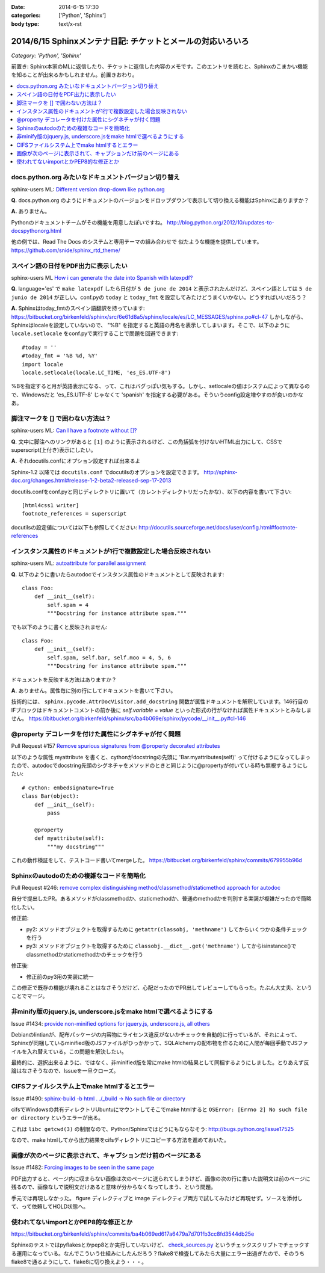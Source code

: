 :date: 2014-6-15 17:30
:categories: ['Python', 'Sphinx']
:body type: text/x-rst

============================================================
2014/6/15 Sphinxメンテナ日記: チケットとメールの対応いろいろ
============================================================

*Category: 'Python', 'Sphinx'*

前置き: Sphinx本家のMLに返信したり、チケットに返信した内容のメモです。このエントリを読むと、Sphinxのこまかい機能を知ることが出来るかもしれません。前置きおわり。

.. contents::
   :local:

docs.python.org みたいなドキュメントバージョン切り替え
=======================================================

sphinx-users ML: `Different version drop-down like python.org`__

.. __: https://groups.google.com/d/msg/sphinx-users/t-USA30hQTY/t85h2Z1d80QJ

**Q.** docs.python.org のようにドキュメントのバージョンをドロップダウンで表示して切り換える機能はSphinxにありますか？

**A.** ありません。

Pythonのドキュメントチームがその機能を用意したぽいですね。
http://blog.python.org/2012/10/updates-to-docspythonorg.html 

他の例では、Read The Docs のシステムと専用テーマの組み合わせで
似たような機能を提供しています。
https://github.com/snide/sphinx_rtd_theme/


スペイン語の日付をPDF出力に表示したい
======================================

sphinx-users ML `How i can generate the date into Spanish with latexpdf?`__

.. __: https://groups.google.com/d/msg/sphinx-users/vBDx5_waC8g/-d70dT8tdR8J

**Q.** language='es' で ``make latexpdf`` したら日付が ``5 de june de 2014`` と表示されたんだけど、スペイン語としては ``5 de junio de 2014`` が正しい。conf.pyの ``today`` と ``today_fmt`` を設定してみたけどうまくいかない。どうすればいいだろう？

**A.**  Sphinxはtoday_fmtのスペイン語翻訳を持っています: 
https://bitbucket.org/birkenfeld/sphinx/src/6e61d8a5/sphinx/locale/es/LC_MESSAGES/sphinx.po#cl-47 しかしながら、Sphinxはlocaleを設定していないので、 "%B" を指定すると英語の月名を表示してしまいます。そこで、以下のように ``locale.setlocale`` をconf.pyで実行することで問題を回避できます::

   #today = '' 
   #today_fmt = '%B %d, %Y' 
   import locale 
   locale.setlocale(locale.LC_TIME, 'es_ES.UTF-8') 


%Bを指定すると月が英語表示になる、って、これはバグっぽい気もする。しかし、setlocaleの値はシステムによって異なるので、Windowsだと 'es_ES.UTF-8' じゃなくて 'spanish' を指定する必要がある。そういうconfig設定増やすのが良いのかなあ。


脚注マークを [] で囲わない方法は？
===================================

sphinx-users ML: `Can I have a footnote without []?`__

.. __: https://groups.google.com/d/msg/sphinx-users/vAgojGx4V-E/FSI0_38dneIJ

**Q.** 文中に脚注へのリンクがあると ``[1]`` のように表示されるけど、この角括弧を付けないHTML出力にして、CSSでsuperscript(上付き)表示にしたい。

**A.** それdocutils.confにオプション設定すれば出来るよ

Sphinx-1.2 以降では ``docutils.conf`` でdocutilsのオプションを設定できます。
http://sphinx-doc.org/changes.html#release-1-2-beta2-released-sep-17-2013

docutils.confをconf.pyと同じディレクトリに置いて（カレントディレクトリだったかな）、以下の内容を書いて下さい::

   [html4css1 writer]
   footnote_references = superscript

docutilsの設定値については以下も参照してください:
http://docutils.sourceforge.net/docs/user/config.html#footnote-references 


インスタンス属性のドキュメントが1行で複数設定した場合反映されない
==================================================================

sphinx-users ML: `autoattribute for parallel assignment`__

.. __: https://groups.google.com/d/msg/sphinx-users/kPlTpeMQNOE/OOdImIuCSsoJ


**Q.** 以下のように書いたらautodocでインスタンス属性のドキュメントとして反映されます::

   class Foo:
       def __init__(self):
           self.spam = 4
           """Docstring for instance attribute spam."""

でも以下のように書くと反映されません::

   class Foo:
       def __init__(self):
           self.spam, self.bar, self.moo = 4, 5, 6
           """Docstring for instance attribute spam."""

ドキュメントを反映する方法はありますか？


**A.** ありません。属性毎に別の行にしてドキュメントを書いて下さい。

技術的には、 ``sphinx.pycode.AttrDocVisitor.add_docstring`` 関数が属性ドキュメントを解釈しています。146行目のIFブロックはドキュメントコメントの前か後に `self.variable = value` といった形式の行がなければ属性ドキュメントとみなしません。
https://bitbucket.org/birkenfeld/sphinx/src/ba4b069e/sphinx/pycode/__init__.py#cl-146



@property デコレータを付けた属性にシグネチャが付く問題
=======================================================

Pull Request #157 `Remove spurious signatures from @property decorated attributes`__

.. __: https://bitbucket.org/birkenfeld/sphinx/pull-request/157/remove-spurious-signatures-from-property


以下のような属性 myattribute を書くと、cythonがdocstringの先頭に 'Bar.myattributes(self)' って付けるようになってしまったので、autodocでdocstring先頭のシグネチャをメソッドのときと同じように@propertyが付いている時も無視するようにしたい::

   # cython: embedsignature=True
   class Bar(object):
       def __init__(self):
           pass

       @property
       def myattribute(self):
           """my docstring"""


これの動作検証をして、テストコード書いてmergeした。
https://bitbucket.org/birkenfeld/sphinx/commits/679955b96d


Sphinxのautodoのための複雑なコードを簡略化
===========================================

Pull Request #246: `remove complex distinguishing method/classmethod/staticmethod approach for autodoc`__

.. __: https://bitbucket.org/birkenfeld/sphinx/pull-request/246/remove-complex-distinguishing-method/diff


自分で提出したPR。あるメソッドがclassmethodか、staticmethodか、普通のmethodかを判別する実装が複雑だったので簡略化したい。

修正前:

* py2: メソッドオブジェクトを取得するために ``getattr(classobj, 'methname')`` してからいくつかの条件チェックを行う
* py3: メソッドオブジェクトを取得するために ``classobj.__dict__.get('methname')`` してからisinstance()でclassmethodかstaticmethodかのチェックを行う

修正後:

* 修正前のpy3用の実装に統一

この修正で既存の機能が壊れることはなさそうだけど、心配だったのでPR出してレビューしてもらった。たぶん大丈夫、ということでマージ。


非minify版のjquery.js, underscore.jsをmake htmlで選べるようにする
==================================================================

Issue #1434: `provide non-minified options for jquery.js, underscore.js, all others`__

.. __: https://bitbucket.org/birkenfeld/sphinx/issue/1434/provide-non-minified-options-for-jqueryjs#comment-10722895

Debianのlintianが、配布パッケージの内容物にライセンス違反がないかチェックを自動的に行っているが、それによって、Sphinxが同梱しているminified版のJSファイルがひっかかって、SQLAlchemyの配布物を作るために人間が毎回手動でJSファイルを入れ替えている。この問題を解決したい。


最終的に、選択出来るように、ではなく、非minified版を常にmake htmlの結果として同梱するようにしました。とりあえず反論はなさそうなので、Issueを一旦クローズ。


CIFSファイルシステム上でmake htmlするとエラー
==============================================

Issue #1490: `sphinx-build -b html . ./_build -> No such file or directory`__

.. __: https://bitbucket.org/birkenfeld/sphinx/issue/1490/sphinx-build-b-html-_build-no-such-file-or#comment-10722930


cifsでWindowsの共有ディレクトリUbuntuにマウントしてそこでmake htmlすると ``OSError: [Errno 2] No such file or directory`` というエラーが出る。


これは ``libc getcwd(3)`` の制限なので、Python/Sphinxではどうにもならなそう: http://bugs.python.org/issue17525

なので、make htmlしてから出力結果をcifsディレクトリにコピーする方法を進めておいた。


画像が次のページに表示されて、キャプションだけ前のページにある
===============================================================

Issue #1482: `Forcing images to be seen in the same page`__

.. __: https://bitbucket.org/birkenfeld/sphinx/issue/1482/forcing-images-to-be-seen-in-the-same-page#comment-10723168


PDF出力すると、ページ内に収まらない画像は次のページに送られてしまうけど、画像の次の行に書いた説明文は前のページに残るので、画像なしで説明文だけあると意味が分からなくなってしまう、という問題。

手元では再現しなかった。 figure ディレクティブと image ディレクティブ両方で試してみたけど再現せず。ソースを添付して、って依頼してHOLD状態へ。


使われてないimportとかPEP8的な修正とか
========================================

https://bitbucket.org/birkenfeld/sphinx/commits/ba4b069ed617a6479a7d701fb3cc8fd3544db25e

Sphinxのテストではpyflakesとかpep8とか実行していないけど、 `check_sources.py`__ というチェックスクリプトでチェックする運用になっている。なんでこういう仕組みにしたんだろう？flake8で検査してみたら大量にエラー出過ぎたので、そのうちflake8で通るようにして、flake8に切り換えよう・・・。

.. __: https://bitbucket.org/birkenfeld/sphinx/src/ba4b0/utils/check_sources.py


